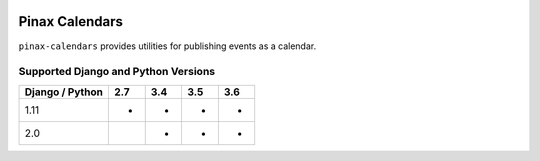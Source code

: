 
.. image:: http://pinaxproject.com/pinax-design/patches/pinax-calendars.svg
    :target: https://pypi.python.org/pypi/pinax-calendars/

===============
Pinax Calendars
===============

.. image:: https://img.shields.io/pypi/v/pinax-calendars.svg
    :target: https://pypi.python.org/pypi/pinax-calendars/

\ 

.. image:: https://img.shields.io/circleci/project/github/pinax/pinax-calendars.svg
    :target: https://circleci.com/gh/pinax/pinax-calendars
.. image:: https://img.shields.io/codecov/c/github/pinax/pinax-calendars.svg
    :target: https://codecov.io/gh/pinax/pinax-calendars
.. image:: https://img.shields.io/github/contributors/pinax/pinax-calendars.svg
    :target: https://github.com/pinax/pinax-calendars/graphs/contributors
.. image:: https://img.shields.io/github/issues-pr/pinax/pinax-calendars.svg
    :target: https://github.com/pinax/pinax-calendars/pulls
.. image:: https://img.shields.io/github/issues-pr-closed/pinax/pinax-calendars.svg
    :target: https://github.com/pinax/pinax-calendars/pulls?q=is%3Apr+is%3Aclosed

\ 

.. image:: http://slack.pinaxproject.com/badge.svg
    :target: http://slack.pinaxproject.com/
.. image:: https://img.shields.io/badge/license-MIT-blue.svg
    :target: https://pypi.python.org/pypi/pinax-calendars/

\ 

``pinax-calendars`` provides utilities for publishing events as a calendar.


Supported Django and Python Versions
------------------------------------

+-----------------+-----+-----+-----+-----+
| Django / Python | 2.7 | 3.4 | 3.5 | 3.6 |
+=================+=====+=====+=====+=====+
| 1.11            |  *  |  *  |  *  |  *  |
+-----------------+-----+-----+-----+-----+
| 2.0             |     |  *  |  *  |  *  |
+-----------------+-----+-----+-----+-----+


